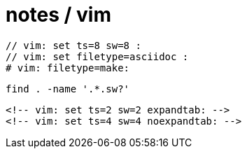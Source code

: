 = notes / vim

----
// vim: set ts=8 sw=8 :
// vim: set filetype=asciidoc :
# vim: filetype=make:
----

----
find . -name '.*.sw?'
----

----
<!-- vim: set ts=2 sw=2 expandtab: -->
<!-- vim: set ts=4 sw=4 noexpandtab: -->

----
